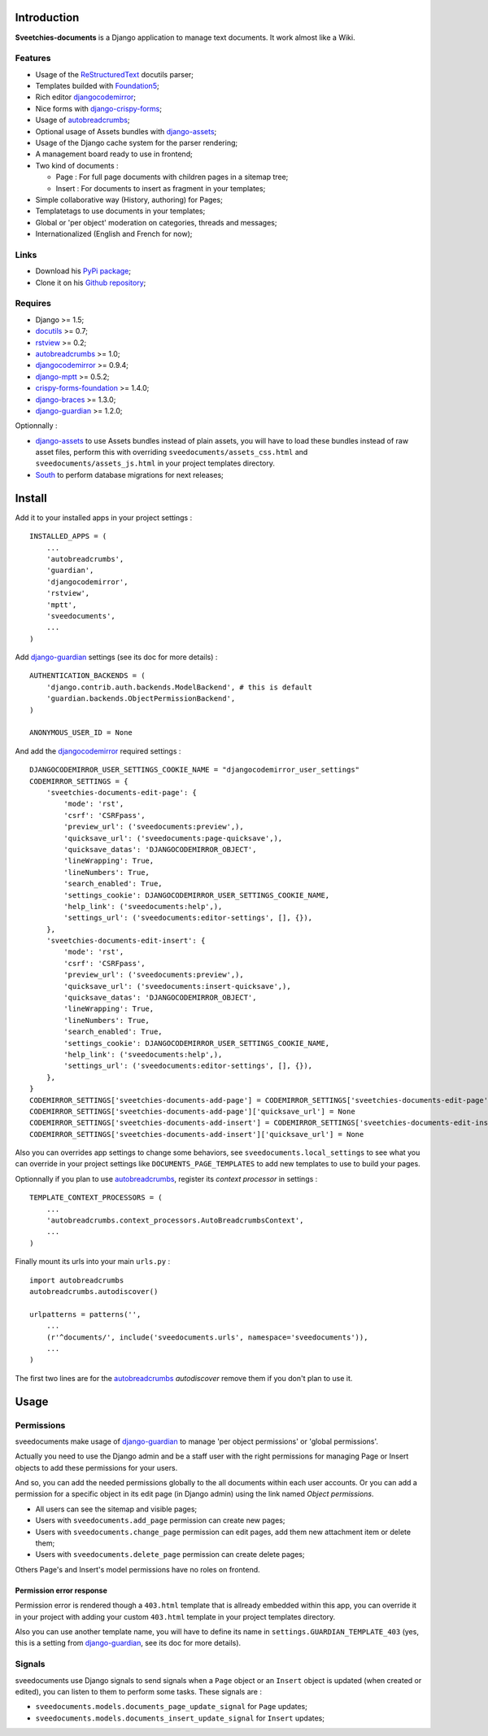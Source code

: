 .. _Django: https://www.djangoproject.com/
.. _Django internationalization system: https://docs.djangoproject.com/en/dev/topics/i18n/
.. _South: http://south.readthedocs.org/en/latest/
.. _rstview: http://pypi.python.org/pypi/rstview
.. _autobreadcrumbs: http://pypi.python.org/pypi/autobreadcrumbs
.. _docutils: http://docutils.sourceforge.net/
.. _djangocodemirror: http://pypi.python.org/pypi/djangocodemirror
.. _django-crispy-forms: https://github.com/maraujop/django-crispy-forms
.. _django-assets: http://pypi.python.org/pypi/django-assets
.. _crispy-forms-foundation: https://github.com/sveetch/crispy-forms-foundation
.. _django-mptt: http://pypi.python.org/pypi/django-mptt
.. _django-braces: https://github.com/brack3t/django-braces
.. _django-guardian: https://github.com/lukaszb/django-guardian
.. _ReStructuredText: http://docutils.sourceforge.net/rst.html
.. _Pygments: http://pygments.org/
.. _Foundation5: http://foundation.zurb.com/docs/
.. _rst2pdf: http://code.google.com/p/rst2pdf/

Introduction
============

**Sveetchies-documents** is a Django application to manage text documents. It work almost like a Wiki.

Features
--------

* Usage of the `ReStructuredText`_ docutils parser;
* Templates builded with `Foundation5`_;
* Rich editor `djangocodemirror`_;
* Nice forms with `django-crispy-forms`_;
* Usage of `autobreadcrumbs`_;
* Optional usage of Assets bundles with `django-assets`_;
* Usage of the Django cache system for the parser rendering;
* A management board ready to use in frontend;
* Two kind of documents :

  * Page : For full page documents with children pages in a sitemap tree;
  * Insert : For documents to insert as fragment in your templates;

* Simple collaborative way (History, authoring) for Pages;
* Templatetags to use documents in your templates;
* Global or 'per object' moderation on categories, threads and messages;
* Internationalized (English and French for now);

Links
-----

* Download his `PyPi package <http://pypi.python.org/pypi/sveedocuments>`_;
* Clone it on his `Github repository <https://github.com/sveetch/sveedocuments>`_;

Requires
--------

* Django >= 1.5;
* `docutils`_ >= 0.7;
* `rstview`_ >= 0.2;
* `autobreadcrumbs`_ >= 1.0;
* `djangocodemirror`_ >= 0.9.4;
* `django-mptt`_ >= 0.5.2;
* `crispy-forms-foundation`_ >= 1.4.0;
* `django-braces`_ >= 1.3.0;
* `django-guardian`_ >= 1.2.0;

Optionnally :

* `django-assets`_ to use Assets bundles instead of plain assets, you will have to load these bundles instead of raw asset files, perform this with overriding ``sveedocuments/assets_css.html`` and ``sveedocuments/assets_js.html`` in your project templates directory.
* `South`_ to perform database migrations for next releases;

Install
=======

Add it to your installed apps in your project settings : ::

    INSTALLED_APPS = (
        ...
        'autobreadcrumbs',
        'guardian',
        'djangocodemirror',
        'rstview',
        'mptt',
        'sveedocuments',
        ...
    )

Add `django-guardian`_ settings (see its doc for more details) :

::

    AUTHENTICATION_BACKENDS = (
        'django.contrib.auth.backends.ModelBackend', # this is default
        'guardian.backends.ObjectPermissionBackend',
    )

    ANONYMOUS_USER_ID = None

And add the `djangocodemirror`_ required settings : ::

    DJANGOCODEMIRROR_USER_SETTINGS_COOKIE_NAME = "djangocodemirror_user_settings"
    CODEMIRROR_SETTINGS = {
        'sveetchies-documents-edit-page': {
            'mode': 'rst',
            'csrf': 'CSRFpass',
            'preview_url': ('sveedocuments:preview',),
            'quicksave_url': ('sveedocuments:page-quicksave',),
            'quicksave_datas': 'DJANGOCODEMIRROR_OBJECT',
            'lineWrapping': True,
            'lineNumbers': True,
            'search_enabled': True,
            'settings_cookie': DJANGOCODEMIRROR_USER_SETTINGS_COOKIE_NAME,
            'help_link': ('sveedocuments:help',),
            'settings_url': ('sveedocuments:editor-settings', [], {}),
        },
        'sveetchies-documents-edit-insert': {
            'mode': 'rst',
            'csrf': 'CSRFpass',
            'preview_url': ('sveedocuments:preview',),
            'quicksave_url': ('sveedocuments:insert-quicksave',),
            'quicksave_datas': 'DJANGOCODEMIRROR_OBJECT',
            'lineWrapping': True,
            'lineNumbers': True,
            'search_enabled': True,
            'settings_cookie': DJANGOCODEMIRROR_USER_SETTINGS_COOKIE_NAME,
            'help_link': ('sveedocuments:help',),
            'settings_url': ('sveedocuments:editor-settings', [], {}),
        },
    }
    CODEMIRROR_SETTINGS['sveetchies-documents-add-page'] = CODEMIRROR_SETTINGS['sveetchies-documents-edit-page'].copy()
    CODEMIRROR_SETTINGS['sveetchies-documents-add-page']['quicksave_url'] = None
    CODEMIRROR_SETTINGS['sveetchies-documents-add-insert'] = CODEMIRROR_SETTINGS['sveetchies-documents-edit-insert'].copy()
    CODEMIRROR_SETTINGS['sveetchies-documents-add-insert']['quicksave_url'] = None

Also you can overrides app settings to change some behaviors, see ``sveedocuments.local_settings`` to see what you can override in your project settings like ``DOCUMENTS_PAGE_TEMPLATES`` to add new templates to use to build your pages.

Optionnally if you plan to use `autobreadcrumbs`_,  register its *context processor* in settings :

::

    TEMPLATE_CONTEXT_PROCESSORS = (
        ...
        'autobreadcrumbs.context_processors.AutoBreadcrumbsContext',
        ...
    )


Finally mount its urls into your main ``urls.py`` : ::

    import autobreadcrumbs
    autobreadcrumbs.autodiscover()
    
    urlpatterns = patterns('',
        ...
        (r'^documents/', include('sveedocuments.urls', namespace='sveedocuments')),
        ...
    )

The first two lines are for the `autobreadcrumbs`_ *autodiscover* remove them if you don't plan to use it.

Usage
=====

Permissions
-----------

sveedocuments make usage of `django-guardian`_ to manage 'per object permissions' or 'global permissions'.

Actually you need to use the Django admin and be a staff user with the right permissions for managing Page or Insert objects to add these permissions for your users.

And so, you can add the needed permissions globally to the all documents within each user accounts. Or you can add a permission for a specific object in its edit page (in Django admin) using the link named *Object permissions*.

* All users can see the sitemap and visible pages;
* Users with ``sveedocuments.add_page`` permission can create new pages;
* Users with ``sveedocuments.change_page`` permission can edit pages, add them new attachment item or delete them;
* Users with ``sveedocuments.delete_page`` permission can create delete pages;

Others Page's and Insert's model permissions have no roles on frontend.

Permission error response
.........................

Permission error is rendered though a ``403.html`` template that is allready embedded within this app, you can override it in your project with adding your custom ``403.html`` template in your project templates directory.

Also you can use another template name, you will have to define its name in ``settings.GUARDIAN_TEMPLATE_403`` (yes, this is a setting from `django-guardian`_, see its doc for more details).

Signals
-------

sveedocuments use Django signals to send signals when a ``Page`` object or an ``Insert`` object is updated (when created or edited), you can listen to them to perform some tasks. These signals are :

* ``sveedocuments.models.documents_page_update_signal`` for ``Page`` updates;
* ``sveedocuments.models.documents_insert_update_signal`` for ``Insert`` updates;

